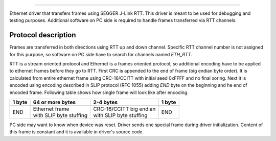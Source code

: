 .. _eth_rtt_readme:


#######################

Ethernet driver that transfers frames using SEGGER J-Link RTT.
This driver is meant to be used for debugging and testing
purposes. Additional software on PC side is required
to handle frames transferred via RTT channels.

Protocol description
********************

Frames are transferred in both directions using RTT up and down channel.
Specific RTT channel number is not assigned for this purpose,
so software on PC side have to search for channels named *ETH_RTT*.

RTT is a stream oriented protocol and Ethernet is a frames oriented
protocol, so additional encoding have to be applied to ethernet frames
before they go to RTT. First CRC is appended to the end of frame (big
endian byte order). It is calculated from entire ethernet frame using
CRC-16/CCITT with initial seed 0xFFFF and no final xoring. Next it is
encoded using encoding described in SLIP protocol (RFC 1055) adding
*END* byte on the beginning and he end of encoded frame. Following
table shows how single frame will look like after encoding.

+--------+---------------------------+---------------------------+--------+
| 1 byte | 64 or more bytes          | 2-4 bytes                 | 1 byte |
+========+===========================+===========================+========+
| END    | | Ethernet frame          | | CRC-16/CCITT big endian | END    |
|        | | with SLIP byte stuffing | | with SLIP byte stuffing |        |
+--------+---------------------------+---------------------------+--------+

PC side may want to know when device was reset. Driver sends one special
frame during driver initialization. Content of this frame is constant
and it is available in driver's source code.
